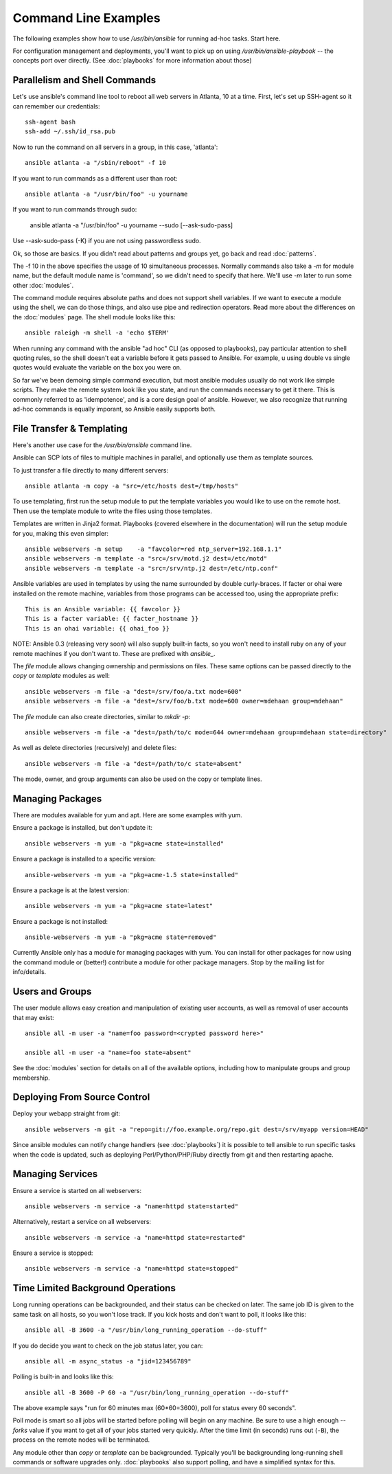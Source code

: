 Command Line Examples
=====================

The following examples show how to use `/usr/bin/ansible` for running ad-hoc tasks.
Start here. 

For configuration management and deployments, you'll want to pick up on
using `/usr/bin/ansible-playbook` -- the concepts port over directly.
(See :doc:`playbooks` for more information about those)

Parallelism and Shell Commands
``````````````````````````````

Let's use ansible's command line tool to reboot all web servers in Atlanta, 10 at a time.  First, let's
set up SSH-agent so it can remember our credentials::

    ssh-agent bash
    ssh-add ~/.ssh/id_rsa.pub

Now to run the command on all servers in a group, in this case, 'atlanta'::

    ansible atlanta -a "/sbin/reboot" -f 10

If you want to run commands as a different user than root::

    ansible atlanta -a "/usr/bin/foo" -u yourname

If you want to run commands through sudo:
    
    ansible atlanta -a "/usr/bin/foo" -u yourname --sudo [--ask-sudo-pass]

Use --ask-sudo-pass (-K) if you are not using passwordless sudo.

Ok, so those are basics.  If you didn't read about patterns and groups yet, go back and read :doc:`patterns`.

The -f 10 in the above specifies the usage of 10 simultaneous processes.  Normally commands also take
a `-m` for module name, but the default module name is 'command', so we didn't need to specify that
here.  We'll use `-m` later to run some other :doc:`modules`.

The command module requires absolute paths and does not support shell variables.  If we want to 
execute a module using the shell, we can do those things, and also use pipe and redirection operators.
Read more about the differences on the :doc:`modules` page.  The shell
module looks like this::

    ansible raleigh -m shell -a 'echo $TERM'

When running any command with the ansible "ad hoc" CLI (as opposed to playbooks), pay particular attention
to shell quoting rules, so the shell doesn't eat a variable before it gets passed to Ansible.  For example, u
using double vs single quotes would evaluate the variable on the box you were on.

So far we've been demoing simple command execution, but most ansible modules usually do not work like 
simple scripts. They make the remote system look like you state, and run the commands necessary to 
get it there.  This is commonly referred to as 'idempotence', and is a core design goal of ansible.  
However, we also recognize that running ad-hoc commands is equally imporant, so Ansible easily supports both.


File Transfer & Templating
``````````````````````````

Here's another use case for the `/usr/bin/ansible` command line.

Ansible can SCP lots of files to multiple machines in parallel, and
optionally use them as template sources.

To just transfer a file directly to many different servers::

    ansible atlanta -m copy -a "src=/etc/hosts dest=/tmp/hosts"

To use templating, first run the setup module to put the template
variables you would like to use on the remote host. Then use the
template module to write the files using those templates. 

Templates are written in Jinja2 format. Playbooks (covered elsewhere in the
documentation) will run the setup module for you, making this even
simpler::

    ansible webservers -m setup    -a "favcolor=red ntp_server=192.168.1.1"
    ansible webservers -m template -a "src=/srv/motd.j2 dest=/etc/motd"
    ansible webservers -m template -a "src=/srv/ntp.j2 dest=/etc/ntp.conf"

Ansible variables are used in templates by using the name surrounded by double
curly-braces.  If facter or ohai were installed on the remote machine, variables
from those programs can be accessed too, using the appropriate prefix::

    This is an Ansible variable: {{ favcolor }}
    This is a facter variable: {{ facter_hostname }}
    This is an ohai variable: {{ ohai_foo }}

NOTE: Ansible 0.3 (releasing very soon) will also supply built-in facts, so you won't
need to install ruby on any of your remote machines if you don't want to.  These
are prefixed with `ansible_`.

The `file` module allows changing ownership and permissions on files.  These
same options can be passed directly to the `copy` or `template` modules as well::

    ansible webservers -m file -a "dest=/srv/foo/a.txt mode=600"
    ansible webservers -m file -a "dest=/srv/foo/b.txt mode=600 owner=mdehaan group=mdehaan"

The `file` module can also create directories, similar to `mkdir -p`::
    
    ansible webservers -m file -a "dest=/path/to/c mode=644 owner=mdehaan group=mdehaan state=directory"

As well as delete directories (recursively) and delete files::
    
    ansible webservers -m file -a "dest=/path/to/c state=absent"

The mode, owner, and group arguments can also be used on the copy or template lines.


Managing Packages
`````````````````

There are modules available for yum and apt.  Here are some examples with yum.

Ensure a package is installed, but don't update it::
    
    ansible webservers -m yum -a "pkg=acme state=installed"

Ensure a package is installed to a specific version::

    ansible-webservers -m yum -a "pkg=acme-1.5 state=installed"

Ensure a package is at the latest version::

    ansible webservers -m yum -a "pkg=acme state=latest" 

Ensure a package is not installed::
 
    ansible-webservers -m yum -a "pkg=acme state=removed"

Currently Ansible only has a module for managing packages with yum.  You can install
for other packages for now using the command module or (better!) contribute a module
for other package managers.  Stop by the mailing list for info/details.

Users and Groups
````````````````

The user module allows easy creation and manipulation of existing user accounts, as well
as removal of user accounts that may exist::

    ansible all -m user -a "name=foo password=<crypted password here>"

    ansible all -m user -a "name=foo state=absent"

See the :doc:`modules` section for details on all of the available options, including
how to manipulate groups and group membership.

Deploying From Source Control
`````````````````````````````

Deploy your webapp straight from git::

    ansible webservers -m git -a "repo=git://foo.example.org/repo.git dest=/srv/myapp version=HEAD"

Since ansible modules can notify change handlers (see
:doc:`playbooks`) it is possible to tell ansible to run specific tasks
when the code is updated, such as deploying Perl/Python/PHP/Ruby
directly from git and then restarting apache.

Managing Services
`````````````````

Ensure a service is started on all webservers::

    ansible webservers -m service -a "name=httpd state=started"

Alternatively, restart a service on all webservers::

    ansible webservers -m service -a "name=httpd state=restarted"

Ensure a service is stopped::

    ansible webservers -m service -a "name=httpd state=stopped"

Time Limited Background Operations
``````````````````````````````````

Long running operations can be backgrounded, and their status can be
checked on later. The same job ID is given to the same task on all
hosts, so you won't lose track.  If you kick hosts and don't want
to poll, it looks like this::

    ansible all -B 3600 -a "/usr/bin/long_running_operation --do-stuff"

If you do decide you want to check on the job status later, you can::

    ansible all -m async_status -a "jid=123456789"

Polling is built-in and looks like this::
    
    ansible all -B 3600 -P 60 -a "/usr/bin/long_running_operation --do-stuff"

The above example says "run for 60 minutes max (60*60=3600), poll for status every 60 seconds".

Poll mode is smart so all jobs will be started before polling will begin on any machine.
Be sure to use a high enough `--forks` value if you want to get all of your jobs started
very quickly. After the time limit (in seconds) runs out (``-B``), the process on
the remote nodes will be terminated.

Any module other than `copy` or `template` can be
backgrounded.  Typically you'll be backgrounding long-running 
shell commands or software upgrades only.  :doc:`playbooks` also support polling, and have
a simplified syntax for this.

.. seealso::

   :doc:`modules`
       A list of available modules
   :doc:`playbooks`
       Using ansible for configuration management & deployment
   `Mailing List <http://groups.google.com/group/ansible-project>`_ 
       Questions? Help? Ideas?  Stop by the list on Google Groups
   `irc.freenode.net <http://irc.freenode.net>`_
       #ansible IRC chat channel




